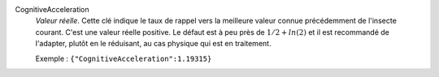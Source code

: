 .. index:: single: CognitiveAcceleration

CognitiveAcceleration
  *Valeur réelle*. Cette clé indique le taux de rappel vers la meilleure valeur
  connue précédemment de l'insecte courant. C'est une valeur réelle positive.
  Le défaut est à peu près de :math:`1/2+ln(2)` et il est recommandé de
  l'adapter, plutôt en le réduisant, au cas physique qui est en traitement.

  Exemple :
  ``{"CognitiveAcceleration":1.19315}``


